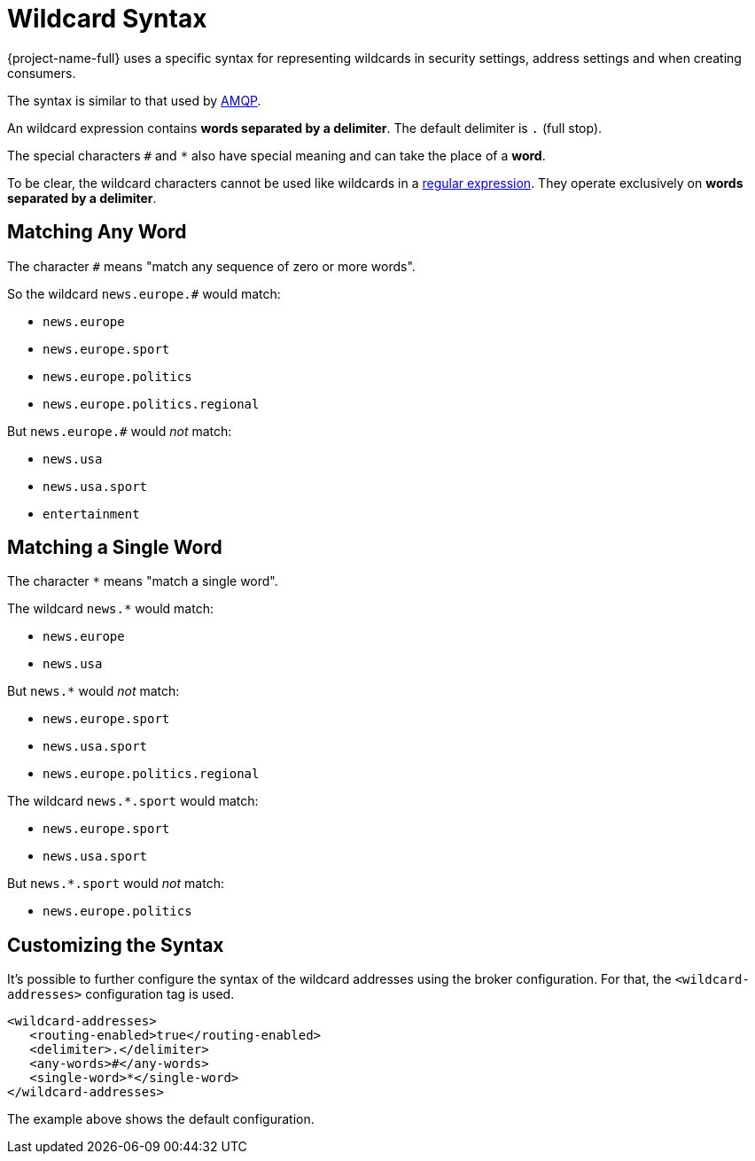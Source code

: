 = Wildcard Syntax
:idprefix:
:idseparator: -
:docinfo: shared

{project-name-full} uses a specific syntax for representing wildcards in security settings, address settings and when creating consumers.

The syntax is similar to that used by https://www.amqp.org[AMQP].

An wildcard expression contains *words separated by a delimiter*.
The default delimiter is `.` (full stop).

The special characters `#` and `*` also have special meaning and can take the place of a **word**.

To be clear, the wildcard characters cannot be used like wildcards in a https://en.wikipedia.org/wiki/Regular_expression[regular expression].
They operate exclusively on *words separated by a delimiter*.

== Matching Any Word

The character `#` means "match any sequence of zero or more words".

So the wildcard `news.europe.#` would match:

* `news.europe`
* `news.europe.sport`
* `news.europe.politics`
* `news.europe.politics.regional`

But `news.europe.#` would _not_ match:

* `news.usa`
* `news.usa.sport`
* `entertainment`

== Matching a Single Word

The character `*` means "match a single word".

The wildcard `news.*` would match:

* `news.europe`
* `news.usa`

But `news.*` would _not_ match:

* `news.europe.sport`
* `news.usa.sport`
* `news.europe.politics.regional`

The wildcard `news.*.sport` would match:

* `news.europe.sport`
* `news.usa.sport`

But `news.*.sport` would _not_ match:

* `news.europe.politics`

== Customizing the Syntax

It's possible to further configure the syntax of the wildcard addresses using the broker configuration.
For that, the `<wildcard-addresses>` configuration tag is used.

[,xml]
----
<wildcard-addresses>
   <routing-enabled>true</routing-enabled>
   <delimiter>.</delimiter>
   <any-words>#</any-words>
   <single-word>*</single-word>
</wildcard-addresses>
----

The example above shows the default configuration.
